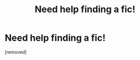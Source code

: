 #+TITLE: Need help finding a fic!

* Need help finding a fic!
:PROPERTIES:
:Score: 1
:DateUnix: 1583106714.0
:DateShort: 2020-Mar-02
:END:
[removed]

